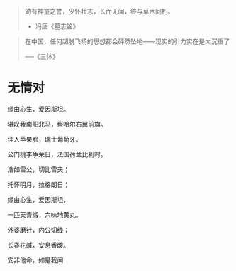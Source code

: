 # -*- mode: Org; org-download-image-dir: "../../images"; -*-
#+BEGIN_COMMENT
.. title: 名言名句
.. slug: Quotations
#+END_COMMENT

#+BEGIN_QUOTE
幼有神童之誉，少怀壮志，长而无闻，终与草木同朽。 

- 冯唐《墓志铭》
#+END_QUOTE



#+BEGIN_QUOTE
在中国，任何超脱飞扬的思想都会砰然坠地——现实的引力实在是太沉重了

──《三体》
#+END_QUOTE

* 无情对
缘由心生，爱因斯坦。

堪叹我南船北马，察哈尔右翼前旗。

佳人苹果脸，瑞士葡萄牙。

公门桃李争荣日，法国荷兰比利时。

浩如雷公，切比雪夫；

托怀明月，拉格朗日；

缘由心生，爱因斯坦，

一匹天青缎，六味地黄丸。

外婆磨针，内公切线；

长春花碱，安息香酸。

安非他命，如是我闻

